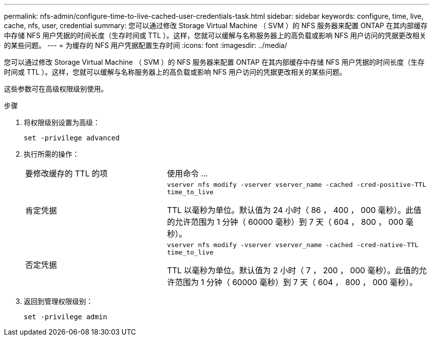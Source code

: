 ---
permalink: nfs-admin/configure-time-to-live-cached-user-credentials-task.html 
sidebar: sidebar 
keywords: configure, time, live, cache, nfs, user, credential 
summary: 您可以通过修改 Storage Virtual Machine （ SVM ）的 NFS 服务器来配置 ONTAP 在其内部缓存中存储 NFS 用户凭据的时间长度（生存时间或 TTL ）。这样，您就可以缓解与名称服务器上的高负载或影响 NFS 用户访问的凭据更改相关的某些问题。 
---
= 为缓存的 NFS 用户凭据配置生存时间
:icons: font
:imagesdir: ../media/


[role="lead"]
您可以通过修改 Storage Virtual Machine （ SVM ）的 NFS 服务器来配置 ONTAP 在其内部缓存中存储 NFS 用户凭据的时间长度（生存时间或 TTL ）。这样，您就可以缓解与名称服务器上的高负载或影响 NFS 用户访问的凭据更改相关的某些问题。

这些参数可在高级权限级别使用。

.步骤
. 将权限级别设置为高级：
+
`set -privilege advanced`

. 执行所需的操作：
+
[cols="35,65"]
|===


| 要修改缓存的 TTL 的项 | 使用命令 ... 


 a| 
肯定凭据
 a| 
`vserver nfs modify -vserver vserver_name -cached -cred-positive-TTL time_to_live`

TTL 以毫秒为单位。默认值为 24 小时（ 86 ， 400 ， 000 毫秒）。此值的允许范围为 1 分钟（ 60000 毫秒）到 7 天（ 604 ， 800 ， 000 毫秒）。



 a| 
否定凭据
 a| 
`vserver nfs modify -vserver vserver_name -cached -cred-native-TTL time_to_live`

TTL 以毫秒为单位。默认值为 2 小时（ 7 ， 200 ， 000 毫秒）。此值的允许范围为 1 分钟（ 60000 毫秒）到 7 天（ 604 ， 800 ， 000 毫秒）。

|===
. 返回到管理权限级别：
+
`set -privilege admin`


